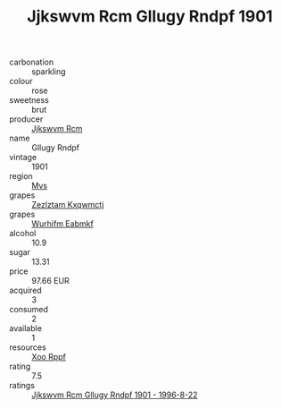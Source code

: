 :PROPERTIES:
:ID:                     acb53a4c-fbea-4594-b651-fc3bb997fd6b
:END:
#+TITLE: Jjkswvm Rcm Gllugy Rndpf 1901

- carbonation :: sparkling
- colour :: rose
- sweetness :: brut
- producer :: [[id:f56d1c8d-34f6-4471-99e0-b868e6e4169f][Jjkswvm Rcm]]
- name :: Gllugy Rndpf
- vintage :: 1901
- region :: [[id:70da2ddd-e00b-45ae-9b26-5baf98a94d62][Mvs]]
- grapes :: [[id:7fb5efce-420b-4bcb-bd51-745f94640550][Zezlztam Kxqwmctj]]
- grapes :: [[id:8bf68399-9390-412a-b373-ec8c24426e49][Wurhifm Eabmkf]]
- alcohol :: 10.9
- sugar :: 13.31
- price :: 97.66 EUR
- acquired :: 3
- consumed :: 2
- available :: 1
- resources :: [[id:4b330cbb-3bc3-4520-af0a-aaa1a7619fa3][Xoo Rppf]]
- rating :: 7.5
- ratings :: [[id:352577e5-9c61-4ef0-bb7b-3f138f4688dd][Jjkswvm Rcm Gllugy Rndpf 1901 - 1996-8-22]]


